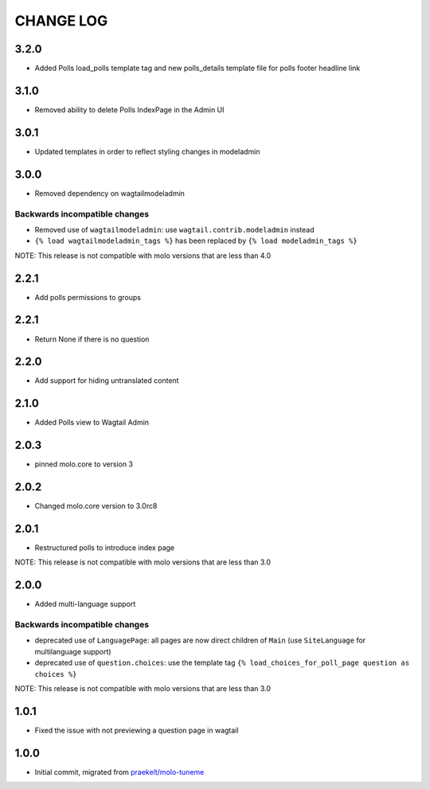 CHANGE LOG
==========

3.2.0
-----
- Added Polls load_polls template tag and new polls_details template file for polls footer headline link

3.1.0
-----
- Removed ability to delete Polls IndexPage in the Admin UI

3.0.1
-----
- Updated templates in order to reflect styling changes in modeladmin

3.0.0
-----
- Removed dependency on wagtailmodeladmin

Backwards incompatible changes
~~~~~~~~~~~~~~~~~~~~~~~~~~~~~~
- Removed use of ``wagtailmodeladmin``: use ``wagtail.contrib.modeladmin`` instead
- ``{% load wagtailmodeladmin_tags %}`` has been replaced by ``{% load modeladmin_tags %}``

NOTE: This release is not compatible with molo versions that are less than 4.0

2.2.1
-----
- Add polls permissions to groups

2.2.1
-----
- Return None if there is no question

2.2.0
-----
- Add support for hiding untranslated content

2.1.0
-----
- Added Polls view to Wagtail Admin

2.0.3
-----

- pinned molo.core to version 3

2.0.2
-----

- Changed molo.core version to 3.0rc8

2.0.1
-----

- Restructured polls to introduce index page

NOTE: This release is not compatible with molo versions that are less than 3.0

2.0.0
-----

- Added multi-language support

Backwards incompatible changes
~~~~~~~~~~~~~~~~~~~~~~~~~~~~~~
- deprecated use of ``LanguagePage``: all pages are now direct children of ``Main`` (use ``SiteLanguage`` for multilanguage support)
- deprecated use of ``question.choices``: use the template tag ``{% load_choices_for_poll_page question as choices %}``


NOTE: This release is not compatible with molo versions that are less than 3.0

1.0.1
-----
- Fixed the issue with not previewing a question page in wagtail

1.0.0
-----
- Initial commit, migrated from `praekelt/molo-tuneme`_


.. _`praekelt/molo-tuneme`: https://github.com/praekelt/molo-tuneme
